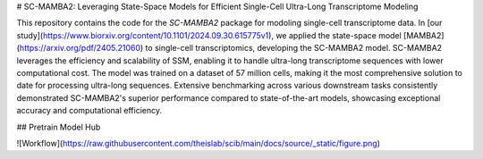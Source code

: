 # SC-MAMBA2: Leveraging State-Space Models for Efficient Single-Cell Ultra-Long Transcriptome Modeling

This repository contains the code for the `SC-MAMBA2` package for modoling single-cell transcriptome data.
In [our study](https://www.biorxiv.org/content/10.1101/2024.09.30.615775v1), we applied the state-space model [MAMBA2] (https://arxiv.org/pdf/2405.21060) to single-cell transcriptomics, developing the SC-MAMBA2 model. SC-MAMBA2 leverages the efficiency and scalability of SSM, enabling it to handle ultra-long transcriptome sequences with lower computational cost. The model was trained on a dataset of 57 million cells, making it the most comprehensive solution to date for processing ultra-long sequences. Extensive benchmarking across various downstream tasks consistently demonstrated SC-MAMBA2's superior performance compared to state-of-the-art models, showcasing exceptional accuracy and computational efficiency.

## Pretrain Model Hub


![Workflow](https://raw.githubusercontent.com/theislab/scib/main/docs/source/_static/figure.png)
